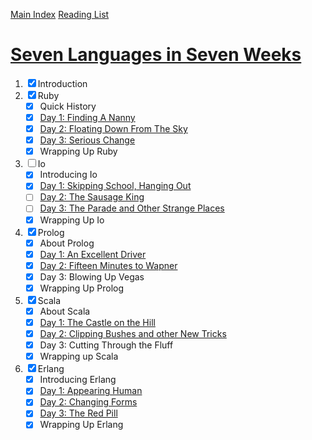 [[../index.org][Main Index]]
[[./index.org][Reading List]]

* [[http://search.safaribooksonline.com/book/programming/9781680500059/firstchapter][Seven Languages in Seven Weeks]]
1. [X] Introduction
2. [X] Ruby
   + [X] Quick History
   + [X] [[./seven_languages_in_seven_weeks/ruby/day_1_finding_a_nanny.rb][Day 1: Finding A Nanny]]
   + [X] [[./seven_languages_in_seven_weeks/ruby/day_2_floating_down_from_the_sky.rb][Day 2: Floating Down From The Sky]]
   + [X] [[./seven_languages_in_seven_weeks/ruby/day_3_serious_change.rb][Day 3: Serious Change]]
   + [X] Wrapping Up Ruby
3. [-] Io
   + [X] Introducing Io
   + [X] [[./seven_languages_in_seven_weeks/io/day_1_skipping_school_hanging_out.io][Day 1: Skipping School, Hanging Out]]
   + [ ] [[./seven_languages_in_seven_weeks/io/day_2_the_sausage_king.io][Day 2: The Sausage King]]
   + [ ] [[./seven_languages_in_seven_weeks/io/day_3.io][Day 3: The Parade and Other Strange Places]]
   + [X] Wrapping Up Io
4. [X] Prolog
   + [X] About Prolog
   + [X] [[./seven_languages_in_seven_weeks/prolog/day_1.pl][Day 1: An Excellent Driver]]
   + [X] [[./seven_languages_in_seven_weeks/prolog/day_2.pl][Day 2: Fifteen Minutes to Wapner]]
   + [X] Day 3: Blowing Up Vegas
   + [X] Wrapping Up Prolog
5. [X] Scala
   + [X] About Scala
   + [X] [[./seven_languages_in_seven_weeks/scala/day_1.scala][Day 1: The Castle on the Hill]]
   + [X] [[./seven_languages_in_seven_weeks/scala/day_2.scala][Day 2: Clipping Bushes and other New Tricks]]
   + [X] Day 3: Cutting Through the Fluff
   + [X] Wrapping up Scala
6. [X] Erlang
   + [X] Introducing Erlang
   + [X] [[./seven_languages_in_seven_weeks/erlang/day_1.erl][Day 1: Appearing Human]]
   + [X] [[./seven_languages_in_seven_weeks/erlang/day_2.erl][Day 2: Changing Forms]]
   + [X] [[./seven_languages_in_seven_weeks/erlang/day_3.erl][Day 3: The Red Pill]]
   + [X] Wrapping Up Erlang
